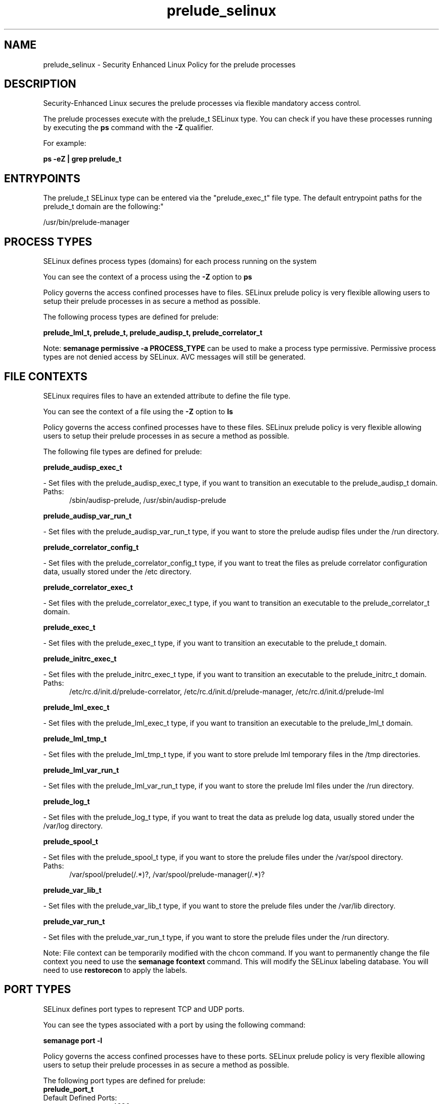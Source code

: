 .TH  "prelude_selinux"  "8"  "prelude" "dwalsh@redhat.com" "prelude SELinux Policy documentation"
.SH "NAME"
prelude_selinux \- Security Enhanced Linux Policy for the prelude processes
.SH "DESCRIPTION"

Security-Enhanced Linux secures the prelude processes via flexible mandatory access control.

The prelude processes execute with the prelude_t SELinux type. You can check if you have these processes running by executing the \fBps\fP command with the \fB\-Z\fP qualifier. 

For example:

.B ps -eZ | grep prelude_t


.SH "ENTRYPOINTS"

The prelude_t SELinux type can be entered via the "prelude_exec_t" file type.  The default entrypoint paths for the prelude_t domain are the following:"

/usr/bin/prelude-manager
.SH PROCESS TYPES
SELinux defines process types (domains) for each process running on the system
.PP
You can see the context of a process using the \fB\-Z\fP option to \fBps\bP
.PP
Policy governs the access confined processes have to files. 
SELinux prelude policy is very flexible allowing users to setup their prelude processes in as secure a method as possible.
.PP 
The following process types are defined for prelude:

.EX
.B prelude_lml_t, prelude_t, prelude_audisp_t, prelude_correlator_t 
.EE
.PP
Note: 
.B semanage permissive -a PROCESS_TYPE 
can be used to make a process type permissive. Permissive process types are not denied access by SELinux. AVC messages will still be generated.

.SH FILE CONTEXTS
SELinux requires files to have an extended attribute to define the file type. 
.PP
You can see the context of a file using the \fB\-Z\fP option to \fBls\bP
.PP
Policy governs the access confined processes have to these files. 
SELinux prelude policy is very flexible allowing users to setup their prelude processes in as secure a method as possible.
.PP 
The following file types are defined for prelude:


.EX
.PP
.B prelude_audisp_exec_t 
.EE

- Set files with the prelude_audisp_exec_t type, if you want to transition an executable to the prelude_audisp_t domain.

.br
.TP 5
Paths: 
/sbin/audisp-prelude, /usr/sbin/audisp-prelude

.EX
.PP
.B prelude_audisp_var_run_t 
.EE

- Set files with the prelude_audisp_var_run_t type, if you want to store the prelude audisp files under the /run directory.


.EX
.PP
.B prelude_correlator_config_t 
.EE

- Set files with the prelude_correlator_config_t type, if you want to treat the files as prelude correlator configuration data, usually stored under the /etc directory.


.EX
.PP
.B prelude_correlator_exec_t 
.EE

- Set files with the prelude_correlator_exec_t type, if you want to transition an executable to the prelude_correlator_t domain.


.EX
.PP
.B prelude_exec_t 
.EE

- Set files with the prelude_exec_t type, if you want to transition an executable to the prelude_t domain.


.EX
.PP
.B prelude_initrc_exec_t 
.EE

- Set files with the prelude_initrc_exec_t type, if you want to transition an executable to the prelude_initrc_t domain.

.br
.TP 5
Paths: 
/etc/rc\.d/init\.d/prelude-correlator, /etc/rc\.d/init\.d/prelude-manager, /etc/rc\.d/init\.d/prelude-lml

.EX
.PP
.B prelude_lml_exec_t 
.EE

- Set files with the prelude_lml_exec_t type, if you want to transition an executable to the prelude_lml_t domain.


.EX
.PP
.B prelude_lml_tmp_t 
.EE

- Set files with the prelude_lml_tmp_t type, if you want to store prelude lml temporary files in the /tmp directories.


.EX
.PP
.B prelude_lml_var_run_t 
.EE

- Set files with the prelude_lml_var_run_t type, if you want to store the prelude lml files under the /run directory.


.EX
.PP
.B prelude_log_t 
.EE

- Set files with the prelude_log_t type, if you want to treat the data as prelude log data, usually stored under the /var/log directory.


.EX
.PP
.B prelude_spool_t 
.EE

- Set files with the prelude_spool_t type, if you want to store the prelude files under the /var/spool directory.

.br
.TP 5
Paths: 
/var/spool/prelude(/.*)?, /var/spool/prelude-manager(/.*)?

.EX
.PP
.B prelude_var_lib_t 
.EE

- Set files with the prelude_var_lib_t type, if you want to store the prelude files under the /var/lib directory.


.EX
.PP
.B prelude_var_run_t 
.EE

- Set files with the prelude_var_run_t type, if you want to store the prelude files under the /run directory.


.PP
Note: File context can be temporarily modified with the chcon command.  If you want to permanently change the file context you need to use the 
.B semanage fcontext 
command.  This will modify the SELinux labeling database.  You will need to use
.B restorecon
to apply the labels.

.SH PORT TYPES
SELinux defines port types to represent TCP and UDP ports. 
.PP
You can see the types associated with a port by using the following command: 

.B semanage port -l

.PP
Policy governs the access confined processes have to these ports. 
SELinux prelude policy is very flexible allowing users to setup their prelude processes in as secure a method as possible.
.PP 
The following port types are defined for prelude:

.EX
.TP 5
.B prelude_port_t 
.TP 10
.EE


Default Defined Ports:
tcp 4690
.EE
udp 4690
.EE
.SH "MANAGED FILES"

The SELinux process type prelude_t can manage files labeled with the following file types.  The paths listed are the default paths for these file types.  Note the processes UID still need to have DAC permissions.

.br
.B anon_inodefs_t


.br
.B prelude_log_t

	/var/log/prelude.*
.br

.br
.B prelude_spool_t

	/var/spool/prelude(/.*)?
.br
	/var/spool/prelude-manager(/.*)?
.br

.br
.B prelude_var_lib_t

	/var/lib/prelude-lml(/.*)?
.br

.br
.B prelude_var_run_t

	/var/run/prelude-manager(/.*)?
.br

.SH NSSWITCH DOMAIN

.PP
If you want to allow users to resolve user passwd entries directly from ldap rather then using a sssd serve for the prelude_lml_t, prelude_t, you must turn on the authlogin_nsswitch_use_ldap boolean.

.EX
.B setsebool -P authlogin_nsswitch_use_ldap 1
.EE

.PP
If you want to allow confined applications to run with kerberos for the prelude_lml_t, prelude_t, you must turn on the kerberos_enabled boolean.

.EX
.B setsebool -P kerberos_enabled 1
.EE

.SH "COMMANDS"
.B semanage fcontext
can also be used to manipulate default file context mappings.
.PP
.B semanage permissive
can also be used to manipulate whether or not a process type is permissive.
.PP
.B semanage module
can also be used to enable/disable/install/remove policy modules.

.B semanage port
can also be used to manipulate the port definitions

.PP
.B system-config-selinux 
is a GUI tool available to customize SELinux policy settings.

.SH AUTHOR	
This manual page was auto-generated by genman.py.

.SH "SEE ALSO"
selinux(8), prelude(8), semanage(8), restorecon(8), chcon(1)
, prelude_audisp_selinux(8), prelude_correlator_selinux(8), prelude_lml_selinux(8)